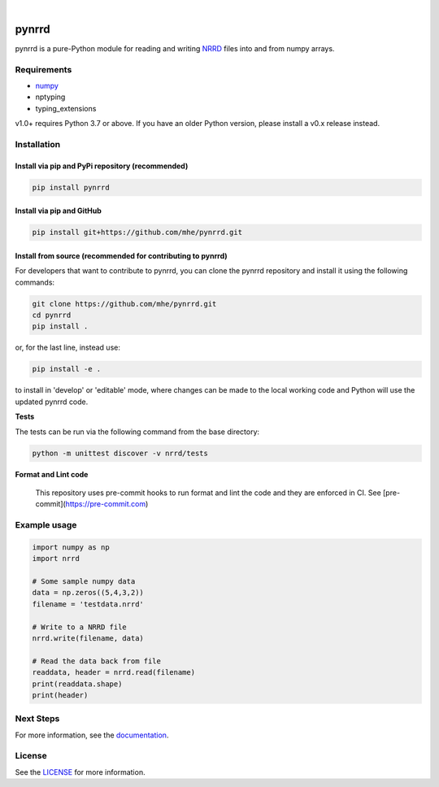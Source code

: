 .. image:: https://travis-ci.org/mhe/pynrrd.svg?branch=master
    :target: https://travis-ci.org/mhe/pynrrd
    :alt: Build Status

.. image:: https://zenodo.org/badge/DOI/10.5281/zenodo.592532.svg
   :target: https://doi.org/10.5281/zenodo.592532
   :alt: DOI

.. image:: https://img.shields.io/pypi/pyversions/pynrrd.svg
    :target: https://img.shields.io/pypi/pyversions/pynrrd.svg
    :alt: Python version

.. image:: https://badge.fury.io/py/pynrrd.svg
    :target: https://badge.fury.io/py/pynrrd
    :alt: PyPi version

.. image:: https://readthedocs.org/projects/pynrrd/badge/?version=latest
    :target: https://pynrrd.readthedocs.io/en/latest/?badge=latest
    :alt: Documentation Status

.. image:: https://codecov.io/gh/mhe/pynrrd/branch/master/graph/badge.svg
  :target: https://codecov.io/gh/mhe/pynrrd

|

pynrrd
======
pynrrd is a pure-Python module for reading and writing `NRRD <http://teem.sourceforge.net/nrrd/>`_ files into and
from numpy arrays.

Requirements
------------

* `numpy <https://numpy.org/>`_
* nptyping
* typing_extensions

v1.0+ requires Python 3.7 or above. If you have an older Python version, please install a v0.x release instead.

Installation
------------

Install via pip and PyPi repository (recommended)
~~~~~~~~~~~~~~~~~~~~~~~~~~~~~~~~~~~~~~~~~~~~~~~~~
.. code-block:: bash

    pip install pynrrd

Install via pip and GitHub
~~~~~~~~~~~~~~~~~~~~~~~~~~
.. code-block:: bash

    pip install git+https://github.com/mhe/pynrrd.git

Install from source (recommended for contributing to pynrrd)
~~~~~~~~~~~~~~~~~~~~~~~~~~~~~~~~~~~~~~~~~~~~~~~~~~~~~~~~~~~~
For developers that want to contribute to pynrrd, you can clone the pynrrd repository and install it using the following commands:

.. code-block:: bash

    git clone https://github.com/mhe/pynrrd.git
    cd pynrrd
    pip install .

or, for the last line, instead use:

.. code-block:: bash

    pip install -e .

to install in 'develop' or 'editable' mode, where changes can be made to the local working code and Python will use
the updated pynrrd code.

**Tests**

The tests can be run via the following command from the base directory:

.. code-block:: bash

    python -m unittest discover -v nrrd/tests

**Format and Lint code**

 This repository uses pre-commit hooks to run format and lint the code and they are enforced in CI. See [pre-commit](https://pre-commit.com)

Example usage
-------------
.. code-block:: python

    import numpy as np
    import nrrd

    # Some sample numpy data
    data = np.zeros((5,4,3,2))
    filename = 'testdata.nrrd'

    # Write to a NRRD file
    nrrd.write(filename, data)

    # Read the data back from file
    readdata, header = nrrd.read(filename)
    print(readdata.shape)
    print(header)



Next Steps
----------
For more information, see the `documentation <http://pynrrd.readthedocs.io/>`_.

License
-------
See the `LICENSE <https://github.com/mhe/pynrrd/blob/master/LICENSE>`_ for more information.
